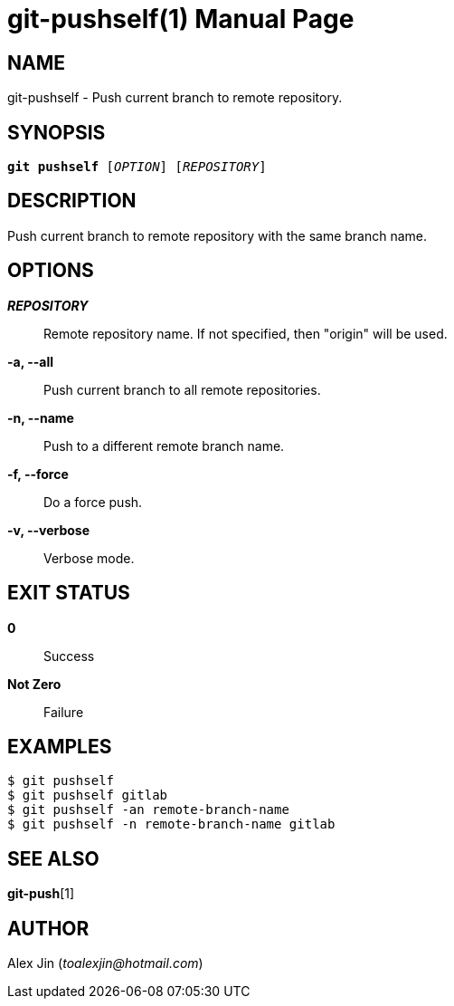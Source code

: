 git-pushself(1)
===============
:doctype: manpage
:man manual: Git Manual
:page-layout: base

NAME
----
git-pushself - Push current branch to remote repository.

SYNOPSIS
--------
[verse]
*git pushself* ['OPTION'] ['REPOSITORY']

DESCRIPTION
-----------
Push current branch to remote repository with the same branch name.

OPTIONS
-------
*'REPOSITORY'*::
	Remote repository name. If not specified, then "origin" will be used.

*-a, --all*::
	Push current branch to all remote repositories.

*-n, --name*::
	Push to a different remote branch name.

*-f, --force*::
	Do a force push.

*-v, --verbose*::
	Verbose mode.

EXIT STATUS
-----------
*0*::
	Success

*Not Zero*::
	Failure

EXAMPLES
--------

-----------------
$ git pushself 
$ git pushself gitlab
$ git pushself -an remote-branch-name
$ git pushself -n remote-branch-name gitlab
-----------------

SEE ALSO
--------
*git-push*[1]

AUTHOR
------
Alex Jin ('toalexjin@hotmail.com')


